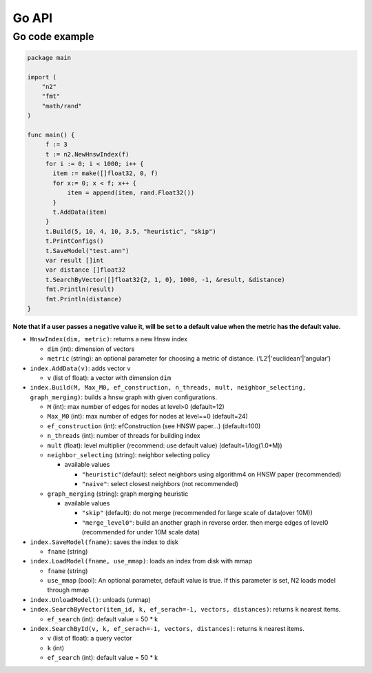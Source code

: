 Go API
======

Go code example
---------------

.. code:: go

    package main

    import (
        "n2"
        "fmt"
        "math/rand"
    )

    func main() {
         f := 3
         t := n2.NewHnswIndex(f)
         for i := 0; i < 1000; i++ {
           item := make([]float32, 0, f)
           for x:= 0; x < f; x++ {
               item = append(item, rand.Float32())
           }
           t.AddData(item)
         }
         t.Build(5, 10, 4, 10, 3.5, "heuristic", "skip")
         t.PrintConfigs()
         t.SaveModel("test.ann")
         var result []int
         var distance []float32
         t.SearchByVector([]float32{2, 1, 0}, 1000, -1, &result, &distance)
         fmt.Println(result)
         fmt.Println(distance)
    }


**Note that if a user passes a negative value it, will be set to a
default value when the metric has the default value.**

-  ``HnswIndex(dim, metric)``: returns a new Hnsw index

   -  ``dim`` (int): dimension of vectors
   -  ``metric`` (string): an optional parameter for choosing a metric
      of distance. (‘L2’\|'euclidean'\|‘angular’)

-  ``index.AddData(v)``: adds vector ``v``

   -  ``v`` (list of float): a vector with dimension ``dim``

-  ``index.Build(M, Max_M0, ef_construction, n_threads, mult, neighbor_selecting, graph_merging)``:
   builds a hnsw graph with given configurations.

   -  ``M`` (int): max number of edges for nodes at level>0 (default=12)
   -  ``Max_M0`` (int): max number of edges for nodes at level==0
      (default=24)
   -  ``ef_construction`` (int): efConstruction (see HNSW paper…)
      (default=100)
   -  ``n_threads`` (int): number of threads for building index
   -  ``mult`` (float): level multiplier (recommend: use default value)
      (default=1/log(1.0*M))
   -  ``neighbor_selecting`` (string): neighbor selecting policy

      -  available values

         -  ``"heuristic"``\ (default): select neighbors using
            algorithm4 on HNSW paper (recommended)
         -  ``"naive"``: select closest neighbors (not recommended)

   -  ``graph_merging`` (string): graph merging heuristic

      -  available values

         -  ``"skip"`` (default): do not merge (recommended for large
            scale of data(over 10M))
         -  ``"merge_level0"``: build an another graph in reverse order.
            then merge edges of level0 (recommended for under 10M scale
            data)

-  ``index.SaveModel(fname)``: saves the index to disk

   -  ``fname`` (string)

-  ``index.LoadModel(fname, use_mmap)``: loads an index from disk with
   mmap

   -  ``fname`` (string)
   -  ``use_mmap`` (bool): An optional parameter, default value is true.
      If this parameter is set, N2 loads model through mmap

-  ``index.UnloadModel()``: unloads (unmap)
-  ``index.SearchByVector(item_id, k, ef_serach=-1, vectors, distances)``:
   returns ``k`` nearest items.

   -  ``ef_search`` (int): default value = 50 \* k

-  ``index.SearchById(v, k, ef_serach=-1, vectors, distances)``: returns
   ``k`` nearest items.

   -  ``v`` (list of float): a query vector
   -  ``k`` (int)
   -  ``ef_search`` (int): default value = 50 \* k
